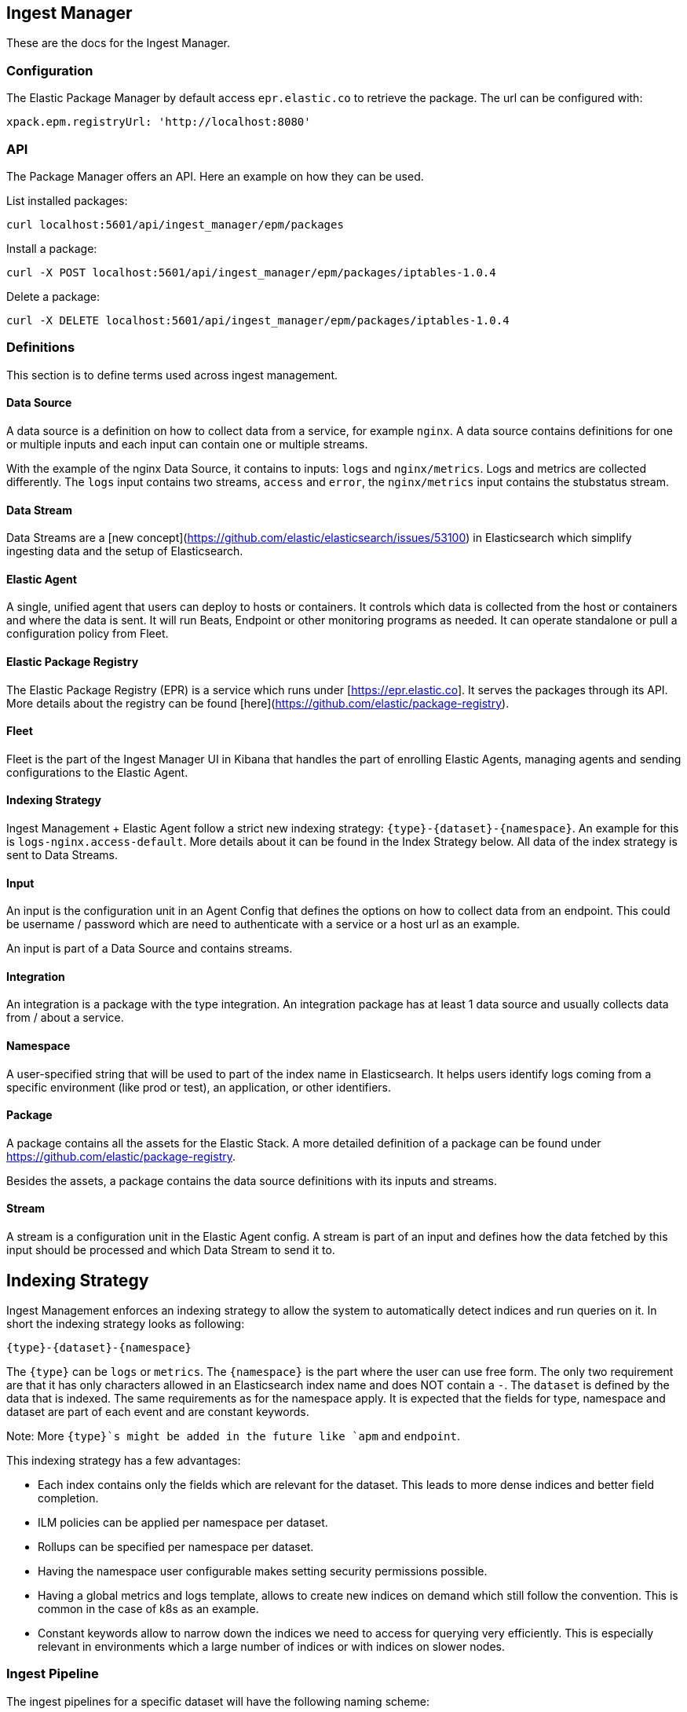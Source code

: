 [role="xpack"]
[[epm]]
== Ingest Manager

These are the docs for the Ingest Manager.


=== Configuration

The Elastic Package Manager by default access `epr.elastic.co` to retrieve the package. The url can be configured with:

```
xpack.epm.registryUrl: 'http://localhost:8080'
```

=== API

The Package Manager offers an API. Here an example on how they can be used.

List installed packages:

```
curl localhost:5601/api/ingest_manager/epm/packages
```

Install a package:

```
curl -X POST localhost:5601/api/ingest_manager/epm/packages/iptables-1.0.4
```

Delete a package:

```
curl -X DELETE localhost:5601/api/ingest_manager/epm/packages/iptables-1.0.4
```

=== Definitions

This section is to define terms used across ingest management.

==== Data Source

A data source is a definition on how to collect data from a service, for example `nginx`. A data source contains
definitions for one or multiple inputs and each input can contain one or multiple streams.

With the example of the nginx Data Source, it contains to inputs: `logs` and `nginx/metrics`. Logs and metrics are collected
differently. The `logs` input contains two streams, `access` and `error`, the `nginx/metrics` input contains the stubstatus stream.


==== Data Stream

Data Streams are a [new concept](https://github.com/elastic/elasticsearch/issues/53100) in Elasticsearch which simplify
ingesting data and the setup of Elasticsearch.

==== Elastic Agent

A single, unified agent that users can deploy to hosts or containers. It controls which data is collected from the host or containers and where the data is sent. It will run Beats, Endpoint or other monitoring programs as needed. It can operate standalone or pull a configuration policy from Fleet.


==== Elastic Package Registry

The Elastic Package Registry (EPR) is a service which runs under [https://epr.elastic.co]. It serves the packages through its API.
More details about the registry can be found [here](https://github.com/elastic/package-registry).

==== Fleet

Fleet is the part of the Ingest Manager UI in Kibana that handles the part of enrolling Elastic Agents,
managing agents and sending configurations to the Elastic Agent.

==== Indexing Strategy

Ingest Management + Elastic Agent follow a strict new indexing strategy: `{type}-{dataset}-{namespace}`. An example
for this is `logs-nginx.access-default`. More details about it can be found in the Index Strategy below. All data of
the index strategy is sent to Data Streams.

==== Input

An input is the configuration unit in an Agent Config that defines the options on how to collect data from 
an endpoint. This could be username / password which are need to authenticate with a service or a host url 
as an example.

An input is part of a Data Source and contains streams.

==== Integration

An integration is a package with the type integration. An integration package has at least 1 data source
and usually collects data from / about a service.


==== Namespace

A user-specified string that will be used to part of the index name in Elasticsearch. It helps users identify logs coming from a specific environment (like prod or test), an application, or other identifiers.


==== Package

A package contains all the assets for the Elastic Stack. A more detailed definition of a 
package can be found under https://github.com/elastic/package-registry.

Besides the assets, a package contains the data source definitions with its inputs and streams.

==== Stream

A stream is a configuration unit in the Elastic Agent config. A stream is part of an input and defines how the data
fetched by this input should be processed and which Data Stream to send it to.

== Indexing Strategy

Ingest Management enforces an indexing strategy to allow the system to automatically detect indices and run queries on it. In short the indexing strategy looks as following:

```
{type}-{dataset}-{namespace}
```

The `{type}` can be `logs` or `metrics`. The `{namespace}` is the part where the user can use free form. The only two requirement are that it has only characters allowed in an Elasticsearch index name and does NOT contain a `-`. The `dataset` is defined by the data that is indexed. The same requirements as for the namespace apply. It is expected that the fields for type, namespace and dataset are part of each event and are constant keywords.

Note: More `{type}`s might be added in the future like `apm` and `endpoint`.

This indexing strategy has a few advantages:

* Each index contains only the fields which are relevant for the dataset. This leads to more dense indices and better field completion.
* ILM policies can be applied per namespace per dataset.
* Rollups can be specified per namespace per dataset.
* Having the namespace user configurable makes setting security permissions possible.
* Having a global metrics and logs template, allows to create new indices on demand which still follow the convention. This is common in the case of k8s as an example.
* Constant keywords allow to narrow down the indices we need to access for querying very efficiently. This is especially relevant in environments which a large number of indices or with indices on slower nodes.

=== Ingest Pipeline

The ingest pipelines for a specific dataset will have the following naming scheme:

```
{type}-{dataset}-{package.version}
```

As an example, the ingest pipeline for the Nginx access logs is called `logs-nginx.access-3.4.1`. The same ingest pipeline is used for all namespaces. It is possible that a dataset has multiple ingest pipelines in which case a suffix is added to the name.

The version is included in each pipeline to allow upgrades. The pipeline itself is listed in the index template and is automatically applied at ingest time.

=== Templates & ILM Policies

To make the above strategy possible, alias templates are required. For each type there is a basic alias template with a default ILM policy. These default templates apply to all indices which follow the indexing strategy and do not have a more specific dataset alias template.

The `metrics` and `logs` alias template contain all the basic fields from ECS.

Each type template contains an ILM policy. Modifying this default ILM policy will affect all data covered by the default templates.

The templates for a dataset are called as following:

```
{type}-{dataset}
```

The pattern used inside the index template is `{type}-{dataset}-*` to match all namespaces.

=== Defaults

If the Elastic Agent is used to ingest data and only the type is specified, `default` for the namespace is used and `generic` for the dataset.

=== Data filtering

Filtering for data in queries for example in visualizations or dashboards should always be done on the constant keyword fields. Visualizations needing data for the nginx.access dataset should query on `type:logs AND dataset:nginx.access`. As these are constant keywords the prefiltering is very efficient.

=== Security permissions

Security permissions can be set on different levels. To set special permissions for the access on the prod namespace, use the following index pattern:

```
/(logs|metrics)-[^-]+-prod-$/
```

To set specific permissions on the logs index, the following can be used:

```
/^(logs|metrics)-.*/
```

Todo: The above queries need to be tested.



== Package Manager

=== Package Upgrades

When upgrading a package between a bugfix or a minor version, no breaking changes should happen. Upgrading a package has the following effect:

* Removal of existing dashboards
* Installation of new dashboards
* Write new ingest pipelines with the version
* Write new Elasticsearch alias templates
* Trigger a rollover for all the affected indices

The new ingest pipeline is expected to still work with the data coming from older configurations. In most cases this means some of the fields can be missing. For this to work, each event must contain the version of config / package it is coming from to make such a decision.

In case of a breaking change in the data structure, the new ingest pipeline is also expected to deal with this change. In case there are breaking changes which cannot be dealt with in an ingest pipeline, a new package has to be created.

Each package lists its minimal required agent version. In case there are agents enrolled with an older version, the user is notified to upgrade these agents as otherwise the new configs cannot be rolled out.
